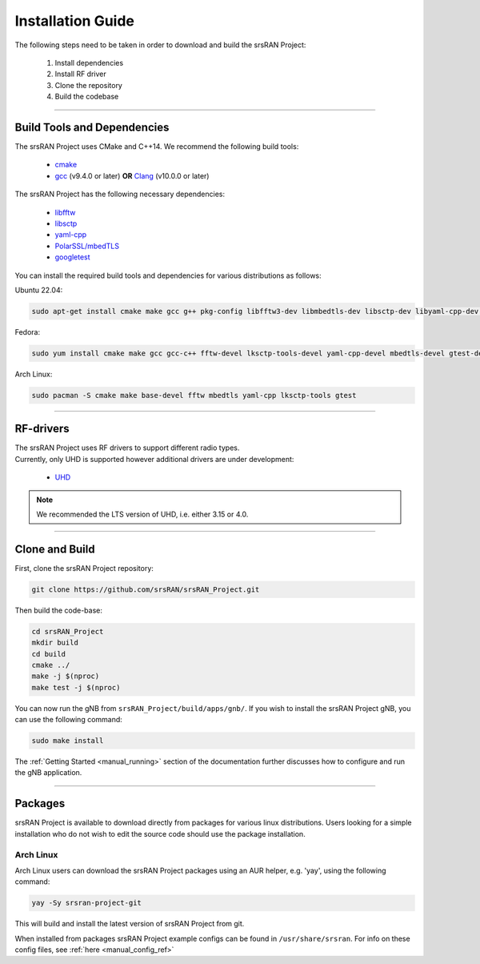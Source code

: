 .. _manual_installation:

Installation Guide
##################

The following steps need to be taken in order to download and build the srsRAN Project:

    1. Install dependencies
    2. Install RF driver
    3. Clone the repository
    4. Build the codebase

----


.. _manual_installation_dependencies: 

Build Tools and Dependencies
****************************

The srsRAN Project uses CMake and C++14. We recommend the following build tools:

    - `cmake <https://cmake.org/>`_
    - `gcc <https://gcc.gnu.org/>`_ (v9.4.0 or later) **OR** `Clang <https://clang.llvm.org/>`_ (v10.0.0 or later)

The srsRAN Project has the following necessary dependencies: 

    - `libfftw <https://www.fftw.org/>`_
    - `libsctp <https://github.com/sctp/lksctp-tools>`_
    - `yaml-cpp <https://github.com/jbeder/yaml-cpp>`_
    - `PolarSSL/mbedTLS <https://www.trustedfirmware.org/projects/mbed-tls/>`_
    - `googletest <https://github.com/google/googletest/>`_

You can install the required build tools and dependencies for various distributions as follows: 

Ubuntu 22.04:

.. code-block:: bash

    sudo apt-get install cmake make gcc g++ pkg-config libfftw3-dev libmbedtls-dev libsctp-dev libyaml-cpp-dev libgtest-dev

Fedora:

.. code-block:: bash

    sudo yum install cmake make gcc gcc-c++ fftw-devel lksctp-tools-devel yaml-cpp-devel mbedtls-devel gtest-devel

Arch Linux:

.. code-block:: bash

    sudo pacman -S cmake make base-devel fftw mbedtls yaml-cpp lksctp-tools gtest
    
----


RF-drivers
**********

| The srsRAN Project uses RF drivers to support different radio types. 
| Currently, only UHD is supported however additional drivers are under development:

.. _Drivers:

  * `UHD <https://github.com/EttusResearch/uhd>`_ 

.. note::
	We recommended the LTS version of UHD, i.e. either 3.15 or 4.0.

----

.. _manual_installation_build: 

Clone and Build
***************

First, clone the srsRAN Project repository: 

.. code-block:: bash

    git clone https://github.com/srsRAN/srsRAN_Project.git

Then build the code-base: 

.. code-block:: bash 

    cd srsRAN_Project
    mkdir build
    cd build
    cmake ../ 
    make -j $(nproc)
    make test -j $(nproc) 

You can now run the gNB from ``srsRAN_Project/build/apps/gnb/``. If you wish to install the srsRAN Project gNB, you can use the following command: 

.. code-block:: bash

    sudo make install

The :ref:`Getting Started <manual_running>` section of the documentation further discusses how to configure and run the gNB application. 

---- 

Packages
********

srsRAN Project is available to download directly from packages for various linux distributions. Users looking for a simple installation who do not wish to edit the source code should use the package installation.

Arch Linux
==========

Arch Linux users can download the srsRAN Project packages using an AUR helper, e.g. 'yay', using the following command: 

.. code-block:: bash

   yay -Sy srsran-project-git

This will build and install the latest version of srsRAN Project from git. 

When installed from packages srsRAN Project example configs can be found in ``/usr/share/srsran``. For info on these config files, see :ref:`here <manual_config_ref>`



